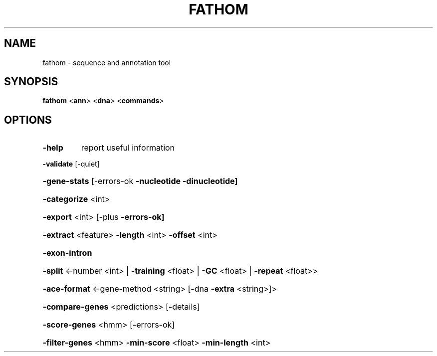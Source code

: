 .TH FATHOM "1" "October 2013" "fathom 2010-07-28" "User Commands"
.SH NAME
fathom \- sequence and annotation tool
.SH SYNOPSIS
.B fathom
<\fBann\fR> <\fBdna\fR> <\fBcommands\fR>
.SH OPTIONS
.TP
\fB\-help\fR
report useful information
.HP
\fB\-validate\fR [\-quiet]
.HP
\fB\-gene\-stats\fR [\-errors\-ok \fB\-nucleotide\fR \fB\-dinucleotide]\fR
.HP
\fB\-categorize\fR <int>
.HP
\fB\-export\fR <int> [\-plus \fB\-errors\-ok]\fR
.HP
\fB\-extract\fR <feature> \fB\-length\fR <int> \fB\-offset\fR <int>
.HP
\fB\-exon\-intron\fR
.HP
\fB\-split\fR <\-number <int> | \fB\-training\fR <float> | \fB\-GC\fR <float> | \fB\-repeat\fR <float>>
.HP
\fB\-ace\-format\fR <\-gene\-method <string> [\-dna \fB\-extra\fR <string>]>
.HP
\fB\-compare\-genes\fR <predictions> [\-details]
.HP
\fB\-score\-genes\fR <hmm> [\-errors\-ok]
.HP
\fB\-filter\-genes\fR <hmm> \fB\-min\-score\fR <float> \fB\-min\-length\fR <int>
